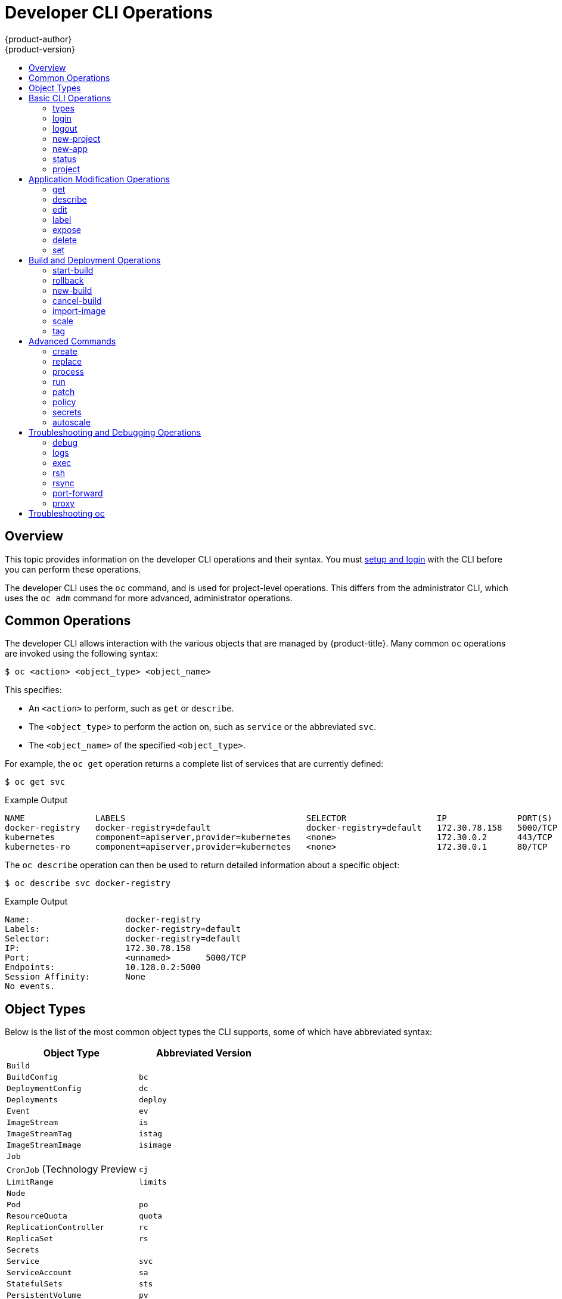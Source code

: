 [[cli-reference-basic-cli-operations]]
= Developer CLI Operations
{product-author}
{product-version}
:data-uri:
:icons:
:experimental:
:toc: macro
:toc-title:

toc::[]

== Overview
This topic provides information on the developer CLI operations and their
syntax. You must xref:get_started_cli.adoc#cli-reference-get-started-cli[setup and login] with the CLI before
you can perform these operations.

ifndef::openshift-online[]

The developer CLI uses the `oc` command, and is used for project-level
operations. This differs from the administrator
CLI, which uses the `oc adm` command for more advanced, administrator operations.

endif::[]


[[oc-common-operations]]

== Common Operations
The developer CLI allows interaction with the various
objects that are managed by {product-title}. Many common `oc` operations are invoked
using the following syntax:

[source,terminal]
----
$ oc <action> <object_type> <object_name>
----

This specifies:

- An `<action>` to perform, such as `get` or `describe`.
- The `<object_type>` to perform the action on, such as `service` or the
abbreviated `svc`.
- The `<object_name>` of the specified `<object_type>`.

For example, the `oc get` operation returns a complete list of services that are
currently defined:

====

[source,terminal,options="nowrap"]
----
$ oc get svc
----

.Example Output
[source,terminal]
----
NAME              LABELS                                    SELECTOR                  IP              PORT(S)
docker-registry   docker-registry=default                   docker-registry=default   172.30.78.158   5000/TCP
kubernetes        component=apiserver,provider=kubernetes   <none>                    172.30.0.2      443/TCP
kubernetes-ro     component=apiserver,provider=kubernetes   <none>                    172.30.0.1      80/TCP
----
====

The `oc describe` operation can then be used to return detailed information
about a specific object:

====

[source,terminal,options="nowrap"]
----
$ oc describe svc docker-registry
----

.Example Output
[source,terminal]
----
Name:			docker-registry
Labels:			docker-registry=default
Selector:		docker-registry=default
IP:			172.30.78.158
Port:			<unnamed>	5000/TCP
Endpoints:		10.128.0.2:5000
Session Affinity:	None
No events.
----
====

[[object-types]]

== Object Types
Below is the list of the most common object types the CLI supports, some of which
have abbreviated syntax:

[options="header"]
|===

|Object Type |Abbreviated Version

|`Build` |
|`BuildConfig` | `bc`
|`DeploymentConfig` | `dc`
|`Deployments` | `deploy`
|`Event` |`ev`
|`ImageStream` | `is`
|`ImageStreamTag` | `istag`
|`ImageStreamImage` | `isimage`
|`Job` |
|`CronJob` (Technology Preview | `cj`
|`LimitRange` | `limits`
|`Node` |
|`Pod` |`po`
|`ResourceQuota` | `quota`
|`ReplicationController` |`rc`
|`ReplicaSet`|`rs`
|`Secrets` |
|`Service` |`svc`
|`ServiceAccount` | `sa`
|`StatefulSets` | `sts`
|`PersistentVolume` |`pv`
|`PersistentVolumeClaim` |`pvc`
|===

If you want to know the full list of resources the server supports, use `oc api-resources`.

[[basic-cli-operations]]

== Basic CLI Operations
The following table describes basic `oc` operations and their general syntax:

=== types
Display an introduction to some core {product-title} concepts:
[source,terminal]
----
$ oc types
----

=== login
Log in to the {product-title} server:
[source,terminal]
----
$ oc login
----

=== logout
End the current session:
[source,terminal]
----
$ oc logout
----

=== new-project
Create a new project:
[source,terminal]
----
$ oc new-project <project_name>
----

=== new-app
xref:../dev_guide/application_lifecycle/new_app.adoc#dev-guide-new-app[Creates a new application] based on the source
code in the current directory:
[source,terminal]
----
$ oc new-app .
----

Creates a new application based on the source code in a remote repository:
[source,terminal]
----
$ oc new-app https://github.com/sclorg/cakephp-ex
----

Creates a new application based on the source code in a private remote repository:
[source,terminal]
----
$ oc new-app https://github.com/youruser/yourprivaterepo --source-secret=yoursecret
----

=== status
Show an overview of the current project:
[source,terminal]
----
$ oc status
----

=== project
Switch to another project. Run without options to display the current project.
To view all projects you have access to run `oc projects`.
[source,terminal]
----
$ oc project <project_name>
----

[[application-modification-cli-operations]]

== Application Modification Operations

=== get
Return a list of objects for the specified xref:object-types[object type]. If
the optional `<object_name>` is included in the request, then the list of
results is filtered by that value.

[source,terminal]
----
$ oc get <object_type> [<object_name>]
----

For example, the following command lists the available images for the project:

[source, terminal]
----
$ oc get images
----

.Example Output
[source,terminal]
----
sha256:f86e02fb8c740b4ed1f59300e94be69783ee51a38cc9ce6ddb73b6f817e173b3   registry.redhat.io/jboss-datagrid-6/datagrid65-openshift@sha256:f86e02fb8c740b4ed1f59300e94be69783ee51a38cc9ce6ddb73b6f817e173b3
sha256:f98f90938360ab1979f70195a9d518ae87b1089cd42ba5fc279d647b2cb0351b   registry.redhat.io/jboss-fuse-6/fis-karaf-openshift@sha256:f98f90938360ab1979f70195a9d518ae87b1089cd42ba5fc279d647b2cb0351b
----

You can use the `-o` or `--output` option to modify the output format.

[source,terminal]
----
$ oc get <object_type> [<object_name>]-o|--output=json|yaml|wide|custom-columns=...|custom-columns-file=...|go-template=...|go-template-file=...|jsonpath=...|jsonpath-file=...]
----

The output format can be a JSON or YAML, or an extensible format like link:http://kubernetes.io/docs/user-guide/kubectl-overview/#custom-columns[custom columns], link:http://golang.org/pkg/text/template/#pkg-overview[golang template], and link:http://kubernetes.io/docs/user-guide/jsonpath[jsonpath].

For example, the following command lists the name of the pods running in a specific project:

[source,terminal]
----
$ oc get pods -n default -o jsonpath='{range .items[*].metadata}{"Pod Name: "}{.name}{"\n"}{end}'
----

.Example Output
[source,terminal]
----
Pod Name: docker-registry-1-wvhrx
Pod Name: registry-console-1-ntq65
Pod Name: router-1-xzw69
----

=== describe
Returns information about the specific object returned by the query. A specific
`<object_name>` must be provided. The actual information that is available
varies as described in xref:object-types[object type].
[source,terminal]
----
$ oc describe <object_type> <object_name>
----

=== edit
Edit the desired object type:
[source,terminal]
----
$ oc edit <object_type>/<object_name>
----
Edit the desired object type with a specified text editor:
[source,terminal]
----
$ OC_EDITOR="<text_editor>" oc edit <object_type>/<object_name>
----
Edit the desired object in a specified format (eg: JSON):
[source,terminal]
----
$ oc edit <object_type>/<object_name> \
    --output-version=<object_type_version> \
    -o <object_type_format>
----

ifdef::openshift-enterprise,openshift-origin[]
=== volume

Modify a xref:../dev_guide/volumes.adoc#dev-guide-volumes[volume]:

[source,terminal]
----
$ oc set volume <object_type>/<object_name> [--option]
----
endif::[]

[[oc-label]]
=== label
Update the labels on a object:
[source,terminal]
----
$ oc label <object_type> <object_name> <label>
----

[[expose]]
=== expose
Look up a service and expose it as a route. There is also the ability to expose
a deployment configuration, replication controller, service, or pod as a new
service on a specified port. If no labels are specified, the new object will
re-use the labels from the object it exposes.

If you are exposing a service, the default generator is
`--generator=route/v1`. For all other cases the default is
`--generator=service/v2`, which leaves the port unnamed. Generally, there is
no need to set a generator with the `oc expose` command. A third generator,
`--generator=service/v1`, is available with the port name default.
[source,terminal]
----
$ oc expose <object_type> <object_name>
----

=== delete
Delete the specified object. An object configuration can also be passed in
through STDIN. The `oc delete all -l <label>` operation deletes all objects
matching the specified `<label>`, including the
xref:../architecture/core_concepts/deployments.adoc#replication-controllers[replication
controller] so that pods are not re-created.
[source,terminal]
----
$ oc delete -f <file_path>
----

[source,terminal]
----
$ oc delete <object_type> <object_name>
----

[source,terminal]
----
$ oc delete <object_type> -l <label>
----

[source,terminal]
----
$ oc delete all -l <label>
----

=== set
Modify a specific property of the specified object.

[[oc-set-env]]
==== set env
Sets an environment variable on a deployment configuration or a build configuration:
[source,terminal]
----
$ oc set env dc/mydc VAR1=value1
----

==== set build-secret
Sets the name of a secret on a build configuration. The secret may be an image pull or
push secret or a source repository secret:
[source,terminal]
----
$ oc set build-secret --source bc/mybc mysecret
----

[[build-and-deployment-cli-operations]]

== Build and Deployment Operations
One of the fundamental capabilities of {product-title} is the ability to build
applications into a container from source.

{product-title} provides CLI access to inspect and manipulate deployment
configurations using standard `oc` resource operations, such as `get`, `create`,
and `describe`.

=== start-build
Manually start the build process with the specified build configuration file:

[source,terminal]
----
$ oc start-build <buildconfig_name>
----

Manually start the build process by specifying the name of a previous build as a
starting point:

[source,terminal]
----
$ oc start-build --from-build=<build_name>
----

Manually start the build process by specifying either a configuration file or
the name of a previous build and retrieve its build logs:

[source,terminal]
----
$ oc start-build --from-build=<build_name> --follow
----

[source,terminal]
----
$ oc start-build <buildconfig_name> --follow
----

Wait for a build to complete and exit with a non-zero return code if the build
fails:

[source,terminal]
----
$ oc start-build --from-build=<build_name> --wait
----

Set or override environment variables for the current build without changing the
build configuration. Alternatively, use `-e`.

[source,terminal]
----
$ oc start-build --env <var_name>=<value>
----

Set or override the default build log level output during the build:

[source,terminal]
----
$ oc start-build --build-loglevel [0-5]
----

Specify the source code commit identifier the build should use; requires a build
based on a Git repository:

[source,terminal]
----
$ oc start-build --commit=<hash>
----

Re-run build with name `<build_name>`:

[source,terminal]
----
$ oc start-build --from-build=<build_name>
----

Archive `<dir_name>` and build with it as the binary input:

[source,terminal]
----
$ oc start-build --from-dir=<dir_name>
----

Use existing archive as the binary input; unlike `--from-file` the archive
will be extracted by the builder prior to the build process:

[source,terminal]
----
$ oc start-build --from-archive=<archive_name>
----

Use `<file_name>` as the binary input for the build. This file must be the only
one in the build source. For example, *_pom.xml_* or *_Dockerfile_*.

[source,terminal]
----
$ oc start-build --from-file=<file_name>
----

Download the binary input using HTTP or HTTPS instead of reading it from the file
system:

[source,terminal]
----
$ oc start-build --from-file=<file_URL>
----

Download an archive and use its contents as the build source:

[source,terminal]
----
$ oc start-build --from-archive=<archive_URL>
----

The path to a local source code repository to use as the binary input for a
build:

[source,terminal]
----
$ oc start-build --from-repo=<path_to_repo>
----

Specify a webhook URL for an existing build configuration to trigger:

[source,terminal]
----
$ oc start-build --from-webhook=<webhook_URL>
----

The contents of the post-receive hook to trigger a build:

[source,terminal]
----
$ oc start-build --git-post-receive=<contents>
----

The path to the Git repository for post-receive; defaults to the current
directory:

[source,terminal]
----
$ oc start-build --git-repository=<path_to_repo>
----

List the webhooks for the specified build configuration or build; accepts `all`,
`generic`, or `github`:

[source,terminal]
----
$ oc start-build --list-webhooks
----

Override the *Spec.Strategy.SourceStrategy.Incremental* option of a source-strategy
build:

[source,terminal]
----
$ oc start-build --incremental
----

Override the *Spec.Strategy.DockerStrategy.NoCache* option of a docker-strategy build:

[source,terminal]
----
$oc start-build --no-cache
----

=== rollback
Perform a
xref:../dev_guide/deployments/basic_deployment_operations.adoc#rolling-back-a-deployment[rollback]:
[source,terminal]
----
$ oc rollback <deployment_name>
----

=== new-build
Create a build configuration based on the source code in the current Git
repository (with a public remote) and a container image:
[source,terminal]
----
$ oc new-build .
----

Create a build configuration based on a remote git repository:
[source,terminal]
----
$ oc new-build https://github.com/sclorg/cakephp-ex
----

Create a build configuration based on a private remote git repository:
[source,terminal]
----
$ oc new-build https://github.com/youruser/yourprivaterepo --source-secret=yoursecret
----

=== cancel-build
Stop a build that is in progress:
[source,terminal]
----
$ oc cancel-build <build_name>
----

Cancel multiple builds at the same time:
[source,terminal]
----
$ oc cancel-build <build1_name> <build2_name> <build3_name>
----

Cancel all builds created from the build configuration:
[source,terminal]
----
$ oc cancel-build bc/<buildconfig_name>
----

Specify the builds to be canceled:
[source,terminal]
----
$ oc cancel-build bc/<buildconfig_name> --state=<state>
----
Example values for `*state*` are *new* or *pending*.

=== import-image
Import tag and image information from an external image repository:
[source,terminal]
----
$ oc import-image <image_stream>
----

=== scale
Set the number of desired replicas for a
xref:../architecture/core_concepts/deployments.adoc#replication-controllers[replication controller] or a deployment configuration to the number of specified replicas:

[source,terminal]
----
$ oc scale <object_type> <object_name> --replicas=<#_of_replicas>
----

=== tag
Take an existing tag or image from an image stream, or a container image "pull spec",
and set it as the most recent image for a tag in one or more other image
streams:
[source,terminal]
----
$ oc tag <current_image> <image_stream>
----

[[advanced-commands]]

== Advanced Commands

=== create
Parse a configuration file and create one or more {product-title} objects based
on the file contents. The `-f` flag can be passed multiple times with different
file or directory paths. When the flag is passed multiple times, `oc create`
iterates through each one, creating the objects described in all of the
indicated files. Any existing resources are ignored.
[source,terminal]
----
$ oc create -f <file_or_dir_path>
----

=== replace
Attempt to modify an existing object based on the contents of the specified
configuration file. The `-f` flag can be passed multiple times with different
file or directory paths. When the flag is passed multiple times, `oc replace`
iterates through each one, updating the objects described in all of the
indicated files.
[source,terminal]
----
$ oc replace -f <file_or_dir_path>
----

=== process
Transform a project xref:../dev_guide/templates.adoc#dev-guide-templates[template] into a project
configuration file:
[source,terminal]
----
$ oc process -f <template_file_path>
----

=== run
Create and run a particular image, possibly replicated. By default, create a deployment
configuration to manage the created container(s). You can choose to create a different
resource using the `--generator` flag:

[options="header"]
|===
|API Resource |`--generator` Option

|Deployment configuration
|`deploymentconfig/v1` (default)

|Pod
|`run-pod/v1`

|Replication controller
|`run/v1`

|Deployment using `extensions/v1beta1` endpoint
|`deployment/v1beta1`

|Deployment using `apps/v1beta1` endpoint
|`deployment/apps.v1beta1`

|Job
|`job/v1`

|Cron job
|`cronjob/v2alpha1`
|===

You can choose to run in the foreground for an interactive container execution.

[source,terminal]
----
$ oc run NAME --image=<image> \
    [--generator=<resource>] \
    [--port=<port>] \
    [--replicas=<replicas>] \
    [--dry-run=<bool>] \
    [--overrides=<inline_json>] \
    [options]
----

=== patch
Updates one or more fields of an object using strategic merge patch:
[source,terminal]
----
$ oc patch <object_type> <object_name> -p <changes>
----

The <changes> is a JSON or YAML expression containing the new fields and the
values. For example, to update the `spec.unschedulable` field of the node
`node1` to the value `true`, the json expression is:

[source,terminal]
----
$ oc patch node node1 -p '{"spec":{"unschedulable":true}}'
----

=== policy
Manage authorization policies:
[source,terminal]
----
$ oc policy [--options]
----

=== secrets
Configure xref:../dev_guide/secrets.adoc#dev-guide-secrets[secrets]:
[source,terminal]
----
$ oc secrets [--options] path/to/ssh_key
----

[[autoscale]]
=== autoscale
Setup an xref:../dev_guide/pod_autoscaling.adoc#dev-guide-pod-autoscaling[autoscaler] for your
application. Requires metrics to be enabled in the cluster.
ifdef::openshift-enterprise,openshift-origin[]
See xref:../install_config/cluster_metrics.adoc#install-config-cluster-metrics[Enabling Cluster Metrics] for
cluster administrator instructions, if needed.
endif::[]
ifdef::openshift-online,openshift-dedicated[]
Check with your cluster administrator to confirm whether metrics are enabled in
your environment.
endif::[]
[source,terminal]
----
$ oc autoscale dc/<dc_name> [--options]
----

[[troubleshooting-and-debugging-cli-operations]]

== Troubleshooting and Debugging Operations

=== debug
Launch a command shell to debug a running application.

[source,terminal]
----
$ oc debug -h
----

When debugging images and setup problems, you can get an exact copy of a
running pod configuration and troubleshoot with a shell. Since a failing pod
may not be started and not accessible to `rsh` or `exec`, running the `debug`
command creates a carbon copy of that setup.

The default mode is to start a shell inside of the first container of the
referenced pod, replication controller, or deployment configuration. The started pod
will be a copy of your source pod, with labels stripped, the command changed to
`/bin/sh`, and readiness and liveness checks disabled. If you just want to run a
command, add `--` and a command to run. Passing a command will not create a TTY
or send STDIN by default. Other flags are supported for altering the container
or pod in common ways.

A common problem running containers is a security policy that prohibits you from
running as a root user on the cluster. You can use this command to test running
a pod as non-root (with `--as-user`) or to run a non-root pod as root (with
`--as-root`).

The debug pod is deleted when the remote command completes or you interrupt
the shell.

==== Usage
[source,terminal]
----
$ oc debug RESOURCE/NAME [ENV1=VAL1 ...] [-c CONTAINER] [options] [-- COMMAND]
----

==== Examples

To debug a currently running deployment:
[source,terminal]
----
$ oc debug dc/test
----

To test running a deployment as a non-root user:
[source,terminal]
----
$ oc debug dc/test --as-user=1000000
----

To debug a specific failing container by running the `env` command in the `second` container:
[source,terminal]
----
$ oc debug dc/test -c second -- /bin/env
----

To view the pod that would be created to debug:
[source,terminal]
----
$ oc debug dc/test -o yaml
----

=== logs
Retrieve the log output for a specific build, deployment, or pod. This command
works for builds, build configurations, deployment configurations, and pods.
[source,terminal]
----
$ oc logs -f <pod>
----

=== exec
Execute a command in an already-running container. You can optionally specify a
container ID, otherwise it defaults to the first container.
[source,terminal]
----
$ oc exec <pod> [-c <container>] <command>
----

=== rsh
Open a remote shell session to a container:
[source,terminal]
----
$ oc rsh <pod>
----

[[cli-operations-rsync]]
=== rsync
Copy the contents to or from a directory in an already-running pod
container. If you do not specify a container, it defaults to the first container in the pod.

To copy contents from a local directory to a directory in a pod:
[source,terminal]
----
$ oc rsync <local_dir> <pod>:<pod_dir> -c <container>
----

To copy contents from a directory in a pod to a local directory:
[source,terminal]
----
$ oc rsync <pod>:<pod_dir> <local_dir> -c <container>
----

=== port-forward
xref:../dev_guide/port_forwarding.adoc#dev-guide-port-forwarding[Forward one or more local ports] to a
pod:
[source,terminal]
----
$ oc port-forward <pod> <local_port>:<remote_port>
----

=== proxy
Run a proxy to the Kubernetes API server:
[source,terminal]
----
$ oc proxy --port=<port> --www=<static_directory>
----

[IMPORTANT]
====
link:https://access.redhat.com/errata/RHSA-2015:1650[For security purposes], the
`oc exec` command does not work when accessing privileged containers except when
the command is executed by a `cluster-admin` user. Administrators can SSH into
a node host, then use the `docker exec` command on the desired container.
====

[[troubleshooting-cli]]

== Troubleshooting oc
You can get more verbosed output from any command by increasing the loglevel using
`-v=X` flag. By default, the loglevel is set to `0`, but you can set its value
from `0` to `10`.

.Overview of each loglevel
- `1`-`5` - are usually used internally by the commands, if the author decides
  to provide more explanation about the flow.
- `6` - provides basic information about HTTP traffic between the client and the
  server, such HTTP operation and URL.
- `7` - provides more thorough HTTP information, such as HTTP operation, URL, request
  headers and response status code.
- `8` - provides full HTTP request and response, including body.
- `9` - provides full HTTP request and response, including body and sample `curl`
  invocation.
- `10` - provides all possible output the command provides.
